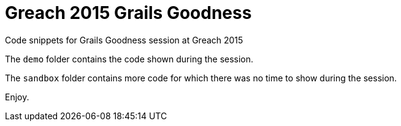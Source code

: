 = Greach 2015 Grails Goodness

Code snippets for Grails Goodness session at Greach 2015

The `demo` folder contains the code shown during the session.

The `sandbox` folder contains more code for which there was no time to show during the session.

Enjoy.